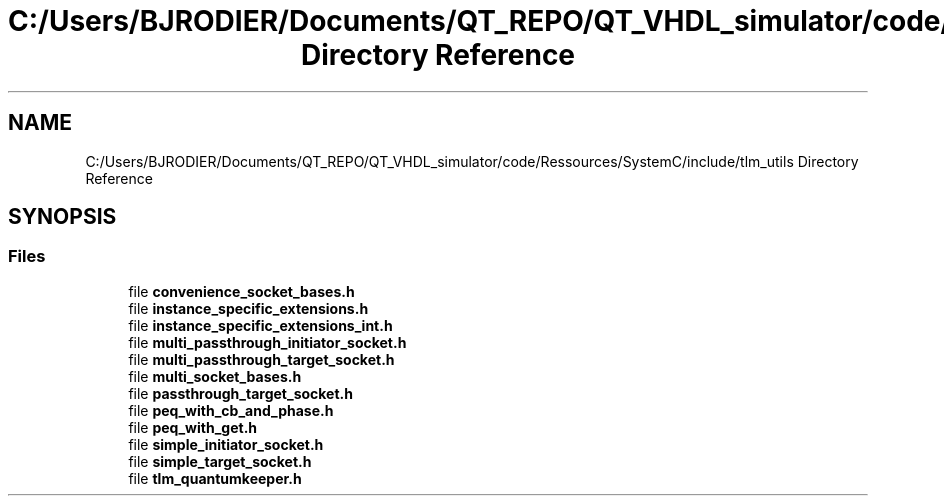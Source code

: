.TH "C:/Users/BJRODIER/Documents/QT_REPO/QT_VHDL_simulator/code/Ressources/SystemC/include/tlm_utils Directory Reference" 3 "VHDL simulator" \" -*- nroff -*-
.ad l
.nh
.SH NAME
C:/Users/BJRODIER/Documents/QT_REPO/QT_VHDL_simulator/code/Ressources/SystemC/include/tlm_utils Directory Reference
.SH SYNOPSIS
.br
.PP
.SS "Files"

.in +1c
.ti -1c
.RI "file \fBconvenience_socket_bases\&.h\fP"
.br
.ti -1c
.RI "file \fBinstance_specific_extensions\&.h\fP"
.br
.ti -1c
.RI "file \fBinstance_specific_extensions_int\&.h\fP"
.br
.ti -1c
.RI "file \fBmulti_passthrough_initiator_socket\&.h\fP"
.br
.ti -1c
.RI "file \fBmulti_passthrough_target_socket\&.h\fP"
.br
.ti -1c
.RI "file \fBmulti_socket_bases\&.h\fP"
.br
.ti -1c
.RI "file \fBpassthrough_target_socket\&.h\fP"
.br
.ti -1c
.RI "file \fBpeq_with_cb_and_phase\&.h\fP"
.br
.ti -1c
.RI "file \fBpeq_with_get\&.h\fP"
.br
.ti -1c
.RI "file \fBsimple_initiator_socket\&.h\fP"
.br
.ti -1c
.RI "file \fBsimple_target_socket\&.h\fP"
.br
.ti -1c
.RI "file \fBtlm_quantumkeeper\&.h\fP"
.br
.in -1c
